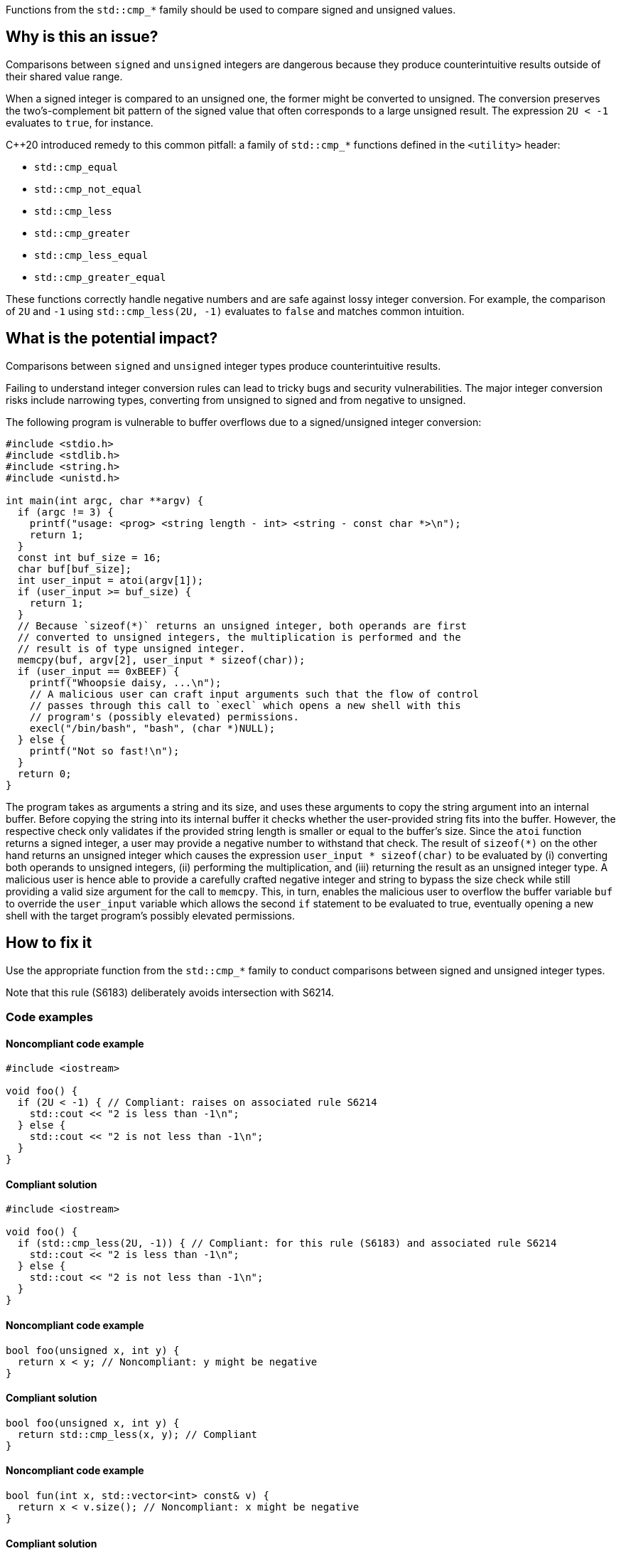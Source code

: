 Functions from the ``++std::cmp_*++`` family should be used to compare signed and unsigned values.

== Why is this an issue?

Comparisons between ``++signed++`` and ``++unsigned++`` integers are dangerous because they produce counterintuitive results outside of their shared value range.

When a signed integer is compared to an unsigned one, the former might be converted to unsigned.
The conversion preserves the two's-complement bit pattern of the signed value that often corresponds to a large unsigned result.
The expression ``++2U < -1++`` evaluates to ``++true++``, for instance.

{cpp}20 introduced remedy to this common pitfall: a family of ``++std::cmp_*++`` functions defined in the ``++<utility>++`` header:

* ``++std::cmp_equal++``
* ``++std::cmp_not_equal++``
* ``++std::cmp_less++``
* ``++std::cmp_greater++``
* ``++std::cmp_less_equal++``
* ``++std::cmp_greater_equal++``

These functions correctly handle negative numbers and are safe against lossy integer conversion.
For example, the comparison of ``++2U++`` and ``++-1++`` using ``++std::cmp_less(2U, -1)++`` evaluates to ``++false++`` and matches common intuition.


== What is the potential impact?

Comparisons between ``++signed++`` and ``++unsigned++`` integer types produce counterintuitive results.

Failing to understand integer conversion rules can lead to tricky bugs and security vulnerabilities.
The major integer conversion risks include narrowing types, converting from unsigned to signed and from negative to unsigned.

The following program is vulnerable to buffer overflows due to a signed/unsigned integer conversion:

[source,c]
----
#include <stdio.h>
#include <stdlib.h>
#include <string.h>
#include <unistd.h>

int main(int argc, char **argv) {
  if (argc != 3) {
    printf("usage: <prog> <string length - int> <string - const char *>\n");
    return 1;
  }
  const int buf_size = 16;
  char buf[buf_size];
  int user_input = atoi(argv[1]);
  if (user_input >= buf_size) {
    return 1;
  }
  // Because `sizeof(*)` returns an unsigned integer, both operands are first
  // converted to unsigned integers, the multiplication is performed and the
  // result is of type unsigned integer.
  memcpy(buf, argv[2], user_input * sizeof(char));
  if (user_input == 0xBEEF) {
    printf("Whoopsie daisy, ...\n");
    // A malicious user can craft input arguments such that the flow of control
    // passes through this call to `execl` which opens a new shell with this
    // program's (possibly elevated) permissions.
    execl("/bin/bash", "bash", (char *)NULL);
  } else {
    printf("Not so fast!\n");
  }
  return 0;
}
----

The program takes as arguments a string and its size, and uses these arguments to copy the string argument into an internal buffer.
Before copying the string into its internal buffer it checks whether the user-provided string fits into the buffer.
However, the respective check only validates if the provided string length is smaller or equal to the buffer's size.
Since the `atoi` function returns a signed integer, a user may provide a negative number to withstand that check.
The result of `sizeof(*)` on the other hand returns an unsigned integer which causes the expression `user_input * sizeof(char)` to be evaluated by (i) converting both operands to unsigned integers, (ii) performing the multiplication, and (iii) returning the result as an unsigned integer type.
A malicious user is hence able to provide a carefully crafted negative integer and string to bypass the size check while still providing a valid size argument for the call to `memcpy`.
This, in turn, enables the malicious user to overflow the buffer variable `buf` to override the `user_input` variable which allows the second `if` statement to be evaluated to true, eventually opening a new shell with the target program's possibly elevated permissions.


== How to fix it

Use the appropriate function from the ``++std::cmp_*++`` family to conduct comparisons between signed and unsigned integer types.

Note that this rule (S6183) deliberately avoids intersection with S6214.


=== Code examples

==== Noncompliant code example

[source,cpp,diff-id=1,diff-type=noncompliant]
----
#include <iostream>

void foo() {
  if (2U < -1) { // Compliant: raises on associated rule S6214
    std::cout << "2 is less than -1\n";
  } else {
    std::cout << "2 is not less than -1\n";
  }
}
----

==== Compliant solution

[source,cpp,diff-id=1,diff-type=compliant]
----
#include <iostream>

void foo() {
  if (std::cmp_less(2U, -1)) { // Compliant: for this rule (S6183) and associated rule S6214
    std::cout << "2 is less than -1\n";
  } else {
    std::cout << "2 is not less than -1\n";
  }
}
----

==== Noncompliant code example

[source,cpp,diff-id=2,diff-type=noncompliant]
----
bool foo(unsigned x, int y) {
  return x < y; // Noncompliant: y might be negative
}
----

==== Compliant solution

[source,cpp,diff-id=2,diff-type=compliant]
----
bool foo(unsigned x, int y) {
  return std::cmp_less(x, y); // Compliant
}
----

==== Noncompliant code example

[source,cpp,diff-id=3,diff-type=noncompliant]
----
bool fun(int x, std::vector<int> const& v) {
  return x < v.size(); // Noncompliant: x might be negative
}
----

==== Compliant solution

[source,cpp,diff-id=3,diff-type=compliant]
----
bool fun(int x, std::vector<int> const& v) {
  return std::cmp_less(x, v.size()); // Compliant
}
----


== Resources

=== Documentation

* {cpp} reference - https://en.cppreference.com/w/cpp/utility/intcmp[intcmp]

=== Standards

* CERT - https://wiki.sei.cmu.edu/confluence/display/c/INT02-C.+Understand+integer+conversion+rules[INT02-C. Understand integer conversion rules]
* CERT - https://wiki.sei.cmu.edu/confluence/display/c/INT31-C.+Ensure+that+integer+conversions+do+not+result+in+lost+or+misinterpreted+data[INT31-C. Ensure that integer conversions do not result in lost or misinterpreted data]
* CWE - https://cwe.mitre.org/data/definitions/195.html[195 Signed to Unsigned Conversion Error]

=== Related rules

* S845 ensures that signed and unsigned types are not mixed in expressions
* S6214 constitutes a version of this rule that only triggers when it detects the involvement of negative values. If S6183 is enabled, S6214 should be enabled, too.


ifdef::env-github,rspecator-view[]
'''
== Comments And Links
(visible only on this page)

=== relates to: S845

=== is related to: S6214

endif::env-github,rspecator-view[]

